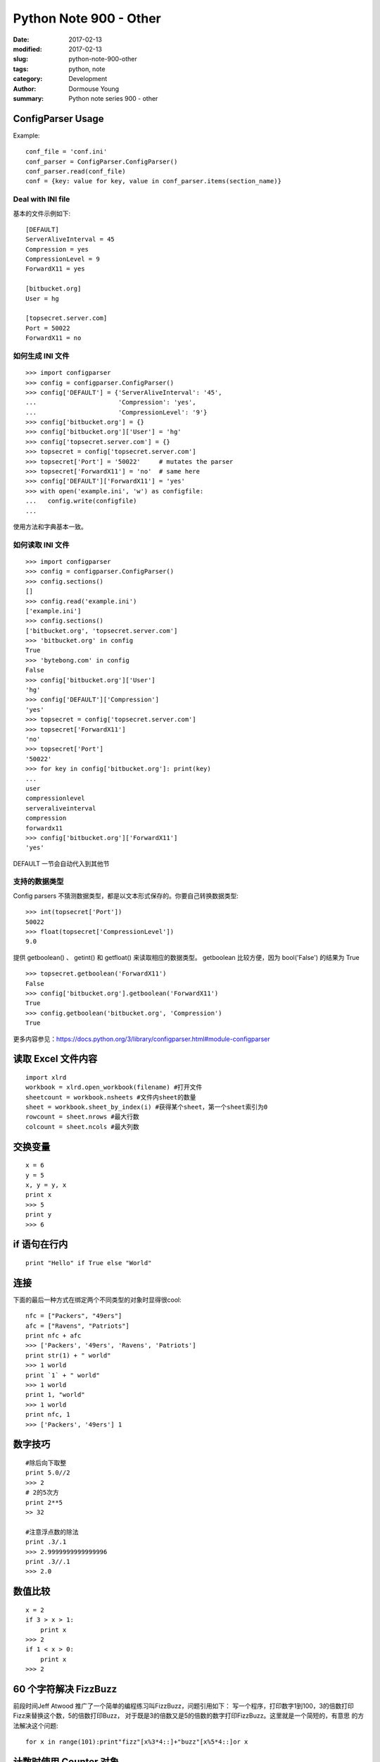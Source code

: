 Python Note 900 - Other
***********************

:date: 2017-02-13
:modified: 2017-02-13
:slug: python-note-900-other
:tags: python, note
:category: Development
:author: Dormouse Young
:summary: Python note series 900 - other

ConfigParser Usage
==================

Example::

    conf_file = 'conf.ini'
    conf_parser = ConfigParser.ConfigParser()
    conf_parser.read(conf_file)
    conf = {key: value for key, value in conf_parser.items(section_name)}

Deal with INI file
-------------------

基本的文件示例如下::

    [DEFAULT]
    ServerAliveInterval = 45
    Compression = yes
    CompressionLevel = 9
    ForwardX11 = yes

    [bitbucket.org]
    User = hg

    [topsecret.server.com]
    Port = 50022
    ForwardX11 = no

如何生成 INI 文件
------------------
::

    >>> import configparser
    >>> config = configparser.ConfigParser()
    >>> config['DEFAULT'] = {'ServerAliveInterval': '45',
    ...                      'Compression': 'yes',
    ...                      'CompressionLevel': '9'}
    >>> config['bitbucket.org'] = {}
    >>> config['bitbucket.org']['User'] = 'hg'
    >>> config['topsecret.server.com'] = {}
    >>> topsecret = config['topsecret.server.com']
    >>> topsecret['Port'] = '50022'     # mutates the parser
    >>> topsecret['ForwardX11'] = 'no'  # same here
    >>> config['DEFAULT']['ForwardX11'] = 'yes'
    >>> with open('example.ini', 'w') as configfile:
    ...   config.write(configfile)
    ...

使用方法和字典基本一致。

如何读取 INI 文件
------------------

::

    >>> import configparser
    >>> config = configparser.ConfigParser()
    >>> config.sections()
    []
    >>> config.read('example.ini')
    ['example.ini']
    >>> config.sections()
    ['bitbucket.org', 'topsecret.server.com']
    >>> 'bitbucket.org' in config
    True
    >>> 'bytebong.com' in config
    False
    >>> config['bitbucket.org']['User']
    'hg'
    >>> config['DEFAULT']['Compression']
    'yes'
    >>> topsecret = config['topsecret.server.com']
    >>> topsecret['ForwardX11']
    'no'
    >>> topsecret['Port']
    '50022'
    >>> for key in config['bitbucket.org']: print(key)
    ...
    user
    compressionlevel
    serveraliveinterval
    compression
    forwardx11
    >>> config['bitbucket.org']['ForwardX11']
    'yes'

DEFAULT 一节会自动代入到其他节

支持的数据类型
---------------


Config parsers 不猜测数据类型，都是以文本形式保存的。你要自己转换数据类型::

    >>> int(topsecret['Port'])
    50022
    >>> float(topsecret['CompressionLevel'])
    9.0

提供 getboolean() 、 getint() 和 getfloat() 来读取相应的数据类型。
getboolean 比较方便，因为 bool('False') 的结果为 True ::

    >>> topsecret.getboolean('ForwardX11')
    False
    >>> config['bitbucket.org'].getboolean('ForwardX11')
    True
    >>> config.getboolean('bitbucket.org', 'Compression')
    True

更多内容参见：https://docs.python.org/3/library/configparser.html#module-configparser


读取 Excel 文件内容
===================

::

    import xlrd
    workbook = xlrd.open_workbook(filename) #打开文件
    sheetcount = workbook.nsheets #文件内sheet的数量
    sheet = workbook.sheet_by_index(i) #获得某个sheet，第一个sheet索引为0
    rowcount = sheet.nrows #最大行数
    colcount = sheet.ncols #最大列数

交换变量
========

::

    x = 6
    y = 5
    x, y = y, x
    print x
    >>> 5
    print y
    >>> 6

if 语句在行内
=============

::

    print "Hello" if True else "World"

连接
====

下面的最后一种方式在绑定两个不同类型的对象时显得很cool::

    nfc = ["Packers", "49ers"]
    afc = ["Ravens", "Patriots"]
    print nfc + afc
    >>> ['Packers', '49ers', 'Ravens', 'Patriots']
    print str(1) + " world"
    >>> 1 world
    print `1` + " world"
    >>> 1 world
    print 1, "world"
    >>> 1 world
    print nfc, 1
    >>> ['Packers', '49ers'] 1

数字技巧
========

::

    #除后向下取整
    print 5.0//2
    >>> 2
    # 2的5次方
    print 2**5
    >> 32

    #注意浮点数的除法
    print .3/.1
    >>> 2.9999999999999996
    print .3//.1
    >>> 2.0

数值比较
========

::

    x = 2
    if 3 > x > 1:
        print x
    >>> 2
    if 1 < x > 0:
        print x
    >>> 2

60 个字符解决 FizzBuzz
======================

前段时间Jeff Atwood 推广了一个简单的编程练习叫FizzBuzz，问题引用如下：
写一个程序，打印数字1到100，3的倍数打印Fizz来替换这个数，5的倍数打印Buzz，
对于既是3的倍数又是5的倍数的数字打印FizzBuzz。这里就是一个简短的，有意思
的方法解决这个问题::

    for x in range(101):print"fizz"[x%3*4::]+"buzz"[x%5*4::]or x

计数时使用 Counter 对象
=======================

这听起来显而易见，但经常被人忘记。对于大多数程序员来说，数一个东西是一项
很常见的任务，而且在大多数情况下并不是很有挑战性的事情——这里有几种方法
能更简单的完成这种任务。

Python的collections类库里有个内置的dict类的子类，是专门来干这种事情的::

    >>> from collections import Counter
    >>> c = Counter('hello world')
    >>> c
    Counter({'l': 3, 'o': 2, ' ': 1, 'e': 1, 'd': 1, 'h': 1, 'r': 1, 'w': 1})
    >>> c.most_common(2)
    [('l', 3), ('o', 2)]

集合
====

除了python内置的数据类型外，在collection模块同样还包括一些特别的用例，在
有些场合Counter非常实用。如果你参加过在这一年的Facebook HackerCup，你甚至
也能找到他的实用之处::

    from collections import Counter
    print Counter("hello")
    >>> Counter({'l': 2, 'h': 1, 'e': 1, 'o': 1})

迭代工具
========

和collections库一样，还有一个库叫itertools，对某些问题真能高效地解决。
其中一个用例是查找所有组合，他能告诉你在一个组中元素的所有不能的组合方式::

    from itertools import combinations
    teams = ["Packers", "49ers", "Ravens", "Patriots"]
    for game in combinations(teams, 2):
    print game
    >>> ('Packers', '49ers')
    >>> ('Packers', 'Ravens')
    >>> ('Packers', 'Patriots')
    >>> ('49ers', 'Ravens')
    >>> ('49ers', 'Patriots')
    >>> ('Ravens', 'Patriots')

False == True
=============

比起实用技术来说这是一个很有趣的事，在python中，True和False是全局变量，因此::

    False = True
    if False:
        print "Hello"
    else:
        print "World"
    >>> Hello

创建一次性的、快速的小型web服务
===============================

python 内置模块可以创建 Web 服务:

- For python 3.x : ``python3 -m http.server``

- For python 2.x : ``python -m SimpleHTTPServer``

有时候，我们需要在两台机器或服务之间做一些简便的、很基础的RPC之类的交互。
我们希望用一种简单的方式使用B程序调用A程序里的一个方法——有时是在另一台
机器上。仅内部使用。

我并不鼓励将这里介绍的方法用在非内部的、一次性的编程中。我们可以使用一种
叫做XML-RPC的协议 (相对应的是这个Python库)，来做这种事情。

下面是一个使用SimpleXMLRPCServer模块建立一个快速的小的文件读取服务器的例子::

    from SimpleXMLRPCServer import SimpleXMLRPCServer

    def file_reader(file_name):
        with open(file_name, 'r') as f:
            return f.read()

    server = SimpleXMLRPCServer(('localhost', 8000))
    server.register_introspection_functions()
    server.register_function(file_reader)
    server.serve_forever()

客户端::

    import xmlrpclib
    proxy = xmlrpclib.ServerProxy('http://localhost:8000/')
    proxy.file_reader('/tmp/secret.txt')

漂亮的打印出JSON
================

为了能让JSON数据表现的更友好，我们可以使用indent参数来输出漂亮的JSON。
当在控制台交互式编程或做日志时，这尤其有用::

    >>> import json
    >>> print(json.dumps(data))  # No indention
    {"status": "OK", "count": 2, "results": [{"age": 27, "name": "Oz", "lactose_intolerant": true}, {"age": 29, "name": "Joe", "lactose_intolerant": false}]}
    >>> print(json.dumps(data, indent=2))  # With indention
    {
      "status": "OK",
      "count": 2,
      "results": [
        {
          "age": 27,
          "name": "Oz",
          "lactose_intolerant": true
        },
        {
          "age": 29,
          "name": "Joe",
          "lactose_intolerant": false
        }
      ]
    }

同样，使用内置的pprint模块，也可以让其它任何东西打印输出的更漂亮。


动态生成类的属性
================

正确的操作应该是 ``setattr( A, 'd', 1)`` 或者
``setattr( a1.__class__, 'd', 1)``

要取得模块中的某个属性可以用 ``getattr()`` ，比如::

    c = getattr(m, 'myclass')
    myobject = c()

动态生成类
================

.. IMPORTANT::
    This section is copy from http://www.python8.org/a/fenleiwenzhang/yuyanjichu/2010/1001/566.html

方法一::

    def getObj(name):
        return eval(name+'()')

方法二::

    m = __import__('mymodule')

但是要注意：如果myclass并不在mymodule的自动导出列表中（__all__），
则必须显式地导入，例如::

    m = __import__('mymodule', globals(), locals(), ['myclass'])
    c = getattr(m, 'myclass')
    myobject = c()

实例
----
::

    # 动态生成类
    def create_object(object_attribute):
        class o:
            pass
        if '#class' in object_attribute.keys():
            (module_name, class_name) = object_attribute['#class'].rsplit('.', 1)
            module_meta = __import__(module_name)
            class_meta = getattr(module_meta, class_name)
            o = class_meta()
        for k in object_attribute:
            # maybe should be, need test!!!!:
            # if str(type(object_attribute[k])) == '<type \'dict\'>':
            if str(type(object_attribute[k])) == '<class \'dict\'>':
                setattr(o, k, create_object(object_attribute[k]))
            else:
                setattr(o, k, object_attribute[k])
        return o

example.py::

    class class1:

        def __init__(self):
            pass

        def print1(self):
            print('studio_name:' + str(self.studio))


    class class2:

        def __init__(self):
            pass

        def print2(self):
            print('room:' + str(self.room))


test.py::

    def test():
        dict_object = {"#class": "example.class1",
                       "studio": "demonstudio",
                       "office": {"#class": "example.class2",
                                  "floor": 5,
                                  "room": "501"
                                  }
                       }
        o = create_object(dict_object)
        o.print1()
        o.office.print2()
        print(o.studio)
        print(o.office.floor)

    test()
